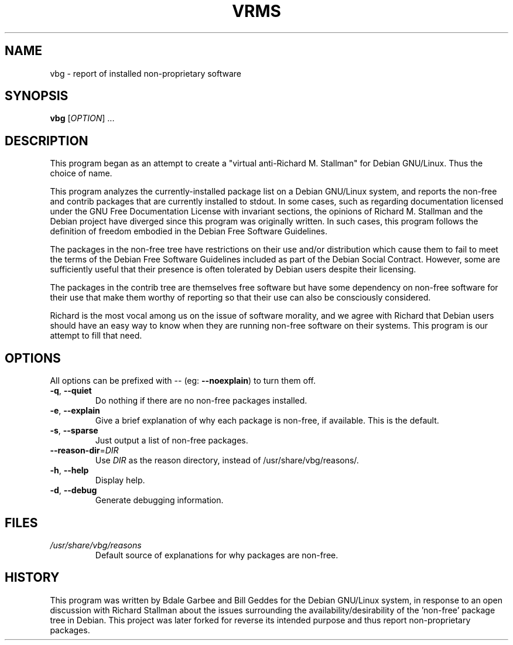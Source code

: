 .TH VRMS 1 "A Cute Little Hack" \" -*- nroff -*-
.SH NAME
vbg \- report of installed non-proprietary software
.SH SYNOPSIS
.B vbg
[\fIOPTION\fR] ...
.SH DESCRIPTION
This program began as an attempt to create a "virtual anti-Richard M. Stallman" for
Debian GNU/Linux.  Thus the choice of name.
.PP
This program analyzes the currently-installed package list on a Debian 
GNU/Linux system, and reports the non-free and contrib packages that are 
currently installed to stdout.
In some cases, such as regarding documentation licensed under the GNU Free
Documentation License with invariant sections, the opinions of Richard M. 
Stallman and the Debian project have diverged since this program was 
originally written.  In such cases, this program follows the definition of
freedom embodied in the Debian Free Software Guidelines.
.PP
The packages in the non-free tree have restrictions
on their use and/or distribution which cause them to fail to meet the terms
of the Debian Free Software Guidelines included as part of the Debian Social
Contract.  However, some are sufficiently useful that their presence is often
tolerated by Debian users despite their licensing.
.PP
The packages in the contrib tree are themselves free software but have some
dependency on non-free software for their use that make them worthy of 
reporting so that their use can also be consciously considered.
.PP
Richard is the most vocal among us on the issue of software morality, and we
agree with Richard that Debian users should have an easy way to know when they
are running non-free software on their systems.  This program is our attempt
to fill that need.
.SH OPTIONS
All options can be prefixed with \-\- (eg: \fB\-\-noexplain\fR) to turn them off.
.TP
\fB\-q\fR, \fB\-\-quiet\fR
Do nothing if there are no non-free packages installed.
.TP
\fB\-e\fR, \fB\-\-explain\fR
Give a brief explanation of why each package is non-free, if
available. This is the default.
.TP
\fB\-s\fR, \fB\-\-sparse\fR
Just output a list of non-free packages.
.TP
\fB\-\-reason\-dir\fR=\fIDIR\fR
Use \fIDIR\fR as the reason directory, instead of
/usr/share/vbg/reasons/.
.TP
\fB\-h\fR, \fB\-\-help\fR
Display help.
.TP
\fB\-d\fR, \fB\-\-debug\fR
Generate debugging information.
.SH FILES
.TP
.I /usr/share/vbg/reasons
Default source of explanations for why packages are non-free.
.SH HISTORY
This program was written by Bdale Garbee and Bill Geddes for the Debian 
GNU/Linux system, in response to an open discussion with Richard Stallman
about the issues surrounding the availability/desirability of the 'non-free' 
package tree in Debian. This project was later forked for reverse its intended 
purpose and thus report non-proprietary packages.
